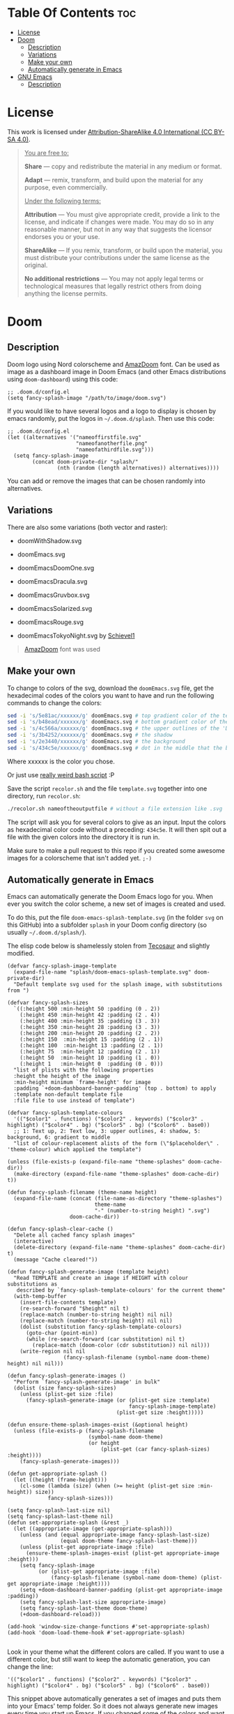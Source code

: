 #+author: tachanka

* Table Of Contents :toc:
- [[#license][License]]
- [[#doom][Doom]]
  - [[#description][Description]]
  - [[#variations][Variations]]
  - [[#make-your-own][Make your own]]
  - [[#automatically-generate-in-emacs][Automatically generate in Emacs]]
- [[#gnu-emacs][GNU Emacs]]
  - [[#description-1][Description]]

* License

#+html: <p align="center"> <img src="screenshot/doomEmacsNord.png"> </p>

#+html: <p align="center">
#+html:     <a href="https://creativecommons.org/licenses/by-sa/4.0/">
#+html:         <img src="https://img.shields.io/badge/CC--BY--SA-161b22?style=for-the-badge&logo=Creative%20Commons&logoColor=white">
#+html:     </a>
#+html: </p>

This work is licensed under [[https://creativecommons.org/licenses/by-sa/4.0/][Attribution-ShareAlike 4.0 International (CC BY-SA 4.0)]].

#+begin_quote
_You are free to:_

    *Share* — copy and redistribute the material in any medium or format.

    *Adapt* — remix, transform, and build upon the material
    for any purpose, even commercially.

_Under the following terms:_

    *Attribution* — You must give appropriate credit, provide a link to the license, and indicate if changes were made. You may do so in any reasonable manner, but not in any way that suggests the licensor endorses you or your use.

    *ShareAlike* — If you remix, transform, or build upon the material, you must distribute your contributions under the same license as the original.

    *No additional restrictions* — You may not apply legal terms or technological measures that legally restrict others from doing anything the license permits.
#+end_quote

* Doom

#+html: <p align="center"> <img src="svg/doom/doom.svg"/><p/>

** Description
Doom logo using Nord colorscheme and [[https://www.fontspace.com/amaz-doom-font-f9098][AmazDoom]] font.
Can be used as image as a dashboard image in Doom Emacs (and other Emacs distributions using =doom-dashboard=) using this code:

#+begin_src elisp
;; .doom.d/config.el
(setq fancy-splash-image "/path/to/image/doom.svg")
#+end_src

If you would like to have several logos and a logo to display is chosen by emacs randomly, put the logos in =~/.doom.d/splash=.
Then use this code:

#+begin_src elisp
;; .doom.d/config.el
(let ((alternatives '("nameoffirstfile.svg"
                      "nameofanotherfile.png"
                      "nameofathirdfile.svg")))
  (setq fancy-splash-image
        (concat doom-private-dir "splash/"
                (nth (random (length alternatives)) alternatives))))
#+end_src

You can add or remove the images that can be chosen randomly into alternatives.

** Variations
There are also some variations (both vector and raster):

+ doomWithShadow.svg

#+html: <p align="center"> <img src="svg/doom/doomWithShadow.svg"/><p/>

+ doomEmacs.svg

#+html: <p align="center"> <img src="svg/doom/doomEmacs.svg"> </p>

+ doomEmacsDoomOne.svg

#+html: <p align="center"> <img src="svg/doom/doomEmacsDoomOne.svg"> </p>

+ doomEmacsDracula.svg

#+html: <p align="center"> <img src="svg/doom/doomEmacsDracula.svg"> </p>

+ doomEmacsGruvbox.svg

#+html: <p align="center"> <img src="svg/doom/doomEmacsGruvbox.svg"> </p>

+ doomEmacsSolarized.svg

#+html: <p align="center"> <img src="svg/doom/doomEmacsSolarized.svg"> </p>

+ doomEmacsRouge.svg

#+html: <p align="center"> <img src="svg/doom/doomEmacsRouge.svg"> </p>

+ doomEmacsTokyoNight.svg by [[https://github.com/Schievel1][Schievel1]]

#+html: <p align="center"> <img src="svg/doom/doomEmacsTokyoNight.svg"> </p>

#+begin_quote
[[https://www.fontspace.com/amaz-doom-font-f9098][AmazDoom]] font was used
#+end_quote

** Make your own
To change to colors of the svg, download the =doomEmacs.svg= file, get the hexadecimal codes of the colors you want to have and run the following commands to change the colors:

#+begin_src sh
sed -i 's/5e81ac/xxxxxx/g' doomEmacs.svg # top gradient color of the text
sed -i 's/b48ead/xxxxxx/g' doomEmacs.svg # bottom gradient color of the text
sed -i 's/4c566a/xxxxxx/g' doomEmacs.svg # the upper outlines of the 'DOOM' text
sed -i 's/3b4252/xxxxxx/g' doomEmacs.svg # the shadow
sed -i 's/2e3440/xxxxxx/g' doomEmacs.svg # the background
sed -i 's/434c5e/xxxxxx/g' doomEmacs.svg # dot in the middle that the background gradients to
#+end_src

Where xxxxxx is the color you chose.

Or just use [[https://github.com/tachanka61/graphics/blob/main/script/recolor.sh][really weird bash script]] :P

Save the script =recolor.sh= and the file =template.svg= together into one directory, run =recolor.sh=:

#+begin_src sh
./recolor.sh nameoftheoutputfile # without a file extension like .svg
#+end_src

The script will ask you for several colors to give as an input. Input the colors as hexadecimal color code without a preceding:  =434c5e=. It will then spit out a file with the given colors into the directory it is run in.

Make sure to make a pull request to this repo if you created some awesome images for a colorscheme that isn't added yet.  =;-)=

** Automatically generate in Emacs
Emacs can automatically generate the Doom Emacs logo for you. When ever you switch the color scheme, a new set of images is created and used.

To do this, put the file ~doom-emacs-splash-template.svg~ (in the folder ~svg~ on this GitHub) into a subfolder ~splash~ in your Doom config directory (so usually ~~/.doom.d/splash/~).

The elisp code below is shamelessly stolen from [[https://github.com/tecosaur/emacs-config][Tecosaur]] and slightly modified.

#+begin_src elisp
(defvar fancy-splash-image-template
  (expand-file-name "splash/doom-emacs-splash-template.svg" doom-private-dir)
  "Default template svg used for the splash image, with substitutions from ")

(defvar fancy-splash-sizes
  `((:height 500 :min-height 50 :padding (0 . 2))
    (:height 450 :min-height 42 :padding (2 . 4))
    (:height 400 :min-height 35 :padding (3 . 3))
    (:height 350 :min-height 28 :padding (3 . 3))
    (:height 200 :min-height 20 :padding (2 . 2))
    (:height 150  :min-height 15 :padding (2 . 1))
    (:height 100  :min-height 13 :padding (2 . 1))
    (:height 75  :min-height 12 :padding (2 . 1))
    (:height 50  :min-height 10 :padding (1 . 0))
    (:height 1   :min-height 0  :padding (0 . 0)))
  "list of plists with the following properties
  :height the height of the image
  :min-height minimum `frame-height' for image
  :padding `+doom-dashboard-banner-padding' (top . bottom) to apply
  :template non-default template file
  :file file to use instead of template")

(defvar fancy-splash-template-colours
  '(("$color1" . functions) ("$color2" . keywords) ("$color3" .  highlight) ("$color4" . bg) ("$color5" . bg) ("$color6" . base0))
  ;; 1: Text up, 2: Text low, 3: upper outlines, 4: shadow, 5: background, 6: gradient to middle
  "list of colour-replacement alists of the form (\"$placeholder\" . 'theme-colour) which applied the template")

(unless (file-exists-p (expand-file-name "theme-splashes" doom-cache-dir))
  (make-directory (expand-file-name "theme-splashes" doom-cache-dir) t))

(defun fancy-splash-filename (theme-name height)
  (expand-file-name (concat (file-name-as-directory "theme-splashes")
                            theme-name
                            "-" (number-to-string height) ".svg")
                    doom-cache-dir))

(defun fancy-splash-clear-cache ()
  "Delete all cached fancy splash images"
  (interactive)
  (delete-directory (expand-file-name "theme-splashes" doom-cache-dir) t)
  (message "Cache cleared!"))

(defun fancy-splash-generate-image (template height)
  "Read TEMPLATE and create an image if HEIGHT with colour substitutions as
   described by `fancy-splash-template-colours' for the current theme"
  (with-temp-buffer
    (insert-file-contents template)
    (re-search-forward "$height" nil t)
    (replace-match (number-to-string height) nil nil)
    (replace-match (number-to-string height) nil nil)
    (dolist (substitution fancy-splash-template-colours)
      (goto-char (point-min))
      (while (re-search-forward (car substitution) nil t)
        (replace-match (doom-color (cdr substitution)) nil nil)))
    (write-region nil nil
                  (fancy-splash-filename (symbol-name doom-theme) height) nil nil)))

(defun fancy-splash-generate-images ()
  "Perform `fancy-splash-generate-image' in bulk"
  (dolist (size fancy-splash-sizes)
    (unless (plist-get size :file)
      (fancy-splash-generate-image (or (plist-get size :template)
                                       fancy-splash-image-template)
                                   (plist-get size :height)))))

(defun ensure-theme-splash-images-exist (&optional height)
  (unless (file-exists-p (fancy-splash-filename
                          (symbol-name doom-theme)
                          (or height
                              (plist-get (car fancy-splash-sizes) :height))))
    (fancy-splash-generate-images)))

(defun get-appropriate-splash ()
  (let ((height (frame-height)))
    (cl-some (lambda (size) (when (>= height (plist-get size :min-height)) size))
             fancy-splash-sizes)))

(setq fancy-splash-last-size nil)
(setq fancy-splash-last-theme nil)
(defun set-appropriate-splash (&rest _)
  (let ((appropriate-image (get-appropriate-splash)))
    (unless (and (equal appropriate-image fancy-splash-last-size)
                 (equal doom-theme fancy-splash-last-theme)))
    (unless (plist-get appropriate-image :file)
      (ensure-theme-splash-images-exist (plist-get appropriate-image :height)))
    (setq fancy-splash-image
          (or (plist-get appropriate-image :file)
              (fancy-splash-filename (symbol-name doom-theme) (plist-get appropriate-image :height))))
    (setq +doom-dashboard-banner-padding (plist-get appropriate-image :padding))
    (setq fancy-splash-last-size appropriate-image)
    (setq fancy-splash-last-theme doom-theme)
    (+doom-dashboard-reload)))

(add-hook 'window-size-change-functions #'set-appropriate-splash)
(add-hook 'doom-load-theme-hook #'set-appropriate-splash)

#+end_src

Look in your theme what the different colors are called. If you want to use a different color, but still want to keep the automatic generation, you can change the line:

#+begin_src elisp
  '(("$color1" . functions) ("$color2" . keywords) ("$color3" .  highlight) ("$color4" . bg) ("$color5" . bg) ("$color6" . base0))
#+end_src

This snippet above automatically generates a set of images and puts them into your Emacs' temp folder. So it does not always generate new images every time you start up Emacs. If you changed some of the colors and want to generate new images, use @@html:<kbd>@@M-x@@html:</kbd>@@ ~fancy-splash-clear-cache~.

* GNU Emacs

#+html: <p align="center"> <img src="svg/emacs.svg"> <p/>

** Description
Emacs logo, inspired and based on Papirus icon theme.
Like Doom, also can be used as a dashboard image.

#+begin_quote
Inspired and based on [[https://icon-icons.com/icon/emacs/93840][Papirus]]
#+end_quote
